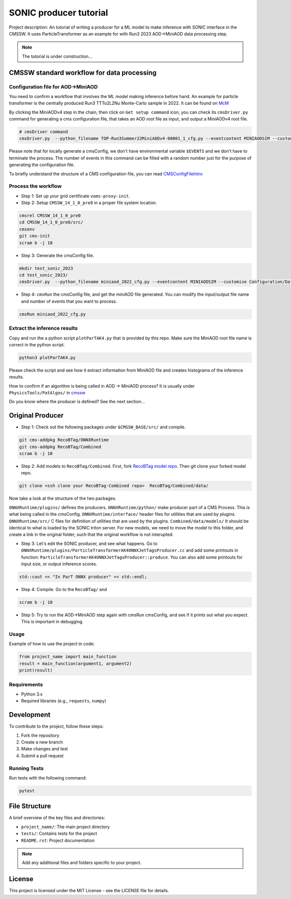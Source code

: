 ============= 
SONIC producer tutorial
=============

Project description: An tutorial of writing a producer for a ML model to make inference with SONIC interface in the CMSSW. It uses ParticleTransformer as an example for with Run3 2023 AOD->MiniAOD data processing step.

.. note:: 
    The tutorial is under construction...


CMSSW standard workflow for data processing
===============

Configuration file for AOD->MiniAOD
------------

You need to confirm a workflow that involves the ML model making inference before hand. An example for particle transformer is the centrally produced Run3 TTTo2L2Nu Monte-Carlo sample in 2022. It can be found on `McM <https://cms-pdmv-prod.web.cern.ch/mcm/chained_requests?contains=TOP-Run3Summer22MiniAODv4-00001&page=0&shown=15>`_

By clicking the MiniAODv4 step in the chain, then click on ``Get setup command`` icon, you can check its ``cmsDriver.py`` command for generating a cms configuration file, that takes an AOD root file as input, and output a MiniAODv4 root file. 

.. code-block:: bash

    # cmsDriver command
    cmsDriver.py  --python_filename TOP-Run3Summer22MiniAODv4-00001_1_cfg.py --eventcontent MINIAODSIM --customise Configuration/DataProcessing/Utils.addMonitoring --datatier MINIAODSIM --fileout file:TOP-Run3Summer22MiniAODv4-00001.root --conditions 130X_mcRun3_2022_realistic_v5 --step PAT --geometry DB:Extended --filein "dbs:/TTto2L2Nu_HT-500_NJet-7_TuneCP5_13p6TeV_powheg-pythia8/Run3Summer22DRPremix-124X_mcRun3_2022_realistic_v12-v2/AODSIM" --era Run3,run3_miniAOD_12X --no_exec --mc -n $EVENTS || exit $? ;

Please note that for locally generate a cmsConfig, we don't have environmental variable ``$EVENTS`` and we don't have to terminate the process. The number of events in this command can be filled with a random number just for the purpose of generating the configuration file. 

To briefly understand the structure of a CMS configuration file, you can read `CMSConfigFileIntro <https://twiki.cern.ch/twiki/bin/view/CMSPublic/WorkBookConfigFileIntro>`_

Process the workflow
------------

- Step 1: Set up your grid certificate ``voms-proxy-init``.
- Step 2: Setup ``CMSSW_14_1_0_pre0`` in a proper file system location.

.. code-block:: bash

    cmsrel CMSSW_14_1_0_pre0
    cd CMSSW_14_1_0_pre0/src/
    cmsenv
    git cms-init
    scram b -j 10

- Step 3: Generate the cmsConfig file.

.. code-block:: bash

    mkdir test_sonic_2023
    cd test_sonic_2023/
    cmsDriver.py  --python_filename miniaod_2022_cfg.py --eventcontent MINIAODSIM --customise Configuration/DataProcessing/Utils.addMonitoring --datatier MINIAODSIM --fileout file:miniaod_2022.root --conditions 130X_mcRun3_2022_realistic_v5 --step PAT --geometry DB:Extended --filein "dbs:/TTto2L2Nu_HT-500_NJet-7_TuneCP5_13p6TeV_powheg-pythia8/Run3Summer22DRPremix-124X_mcRun3_2022_realistic_v12-v2/AODSIM" --era Run3,run3_miniAOD_12X --no_exec --mc -n 10

- Step 4: ``cmsRun`` the cmsConfig file, and get the miniAOD file generated. You can modify the input/output file name and number of events that you want to process.

.. code-block:: bash

    cmsRun miniaod_2022_cfg.py


Extract the inference results
------------
Copy and run the a python script ``plotParTAK4.py`` that is provided by this repo. Make sure the MiniAOD root file name is correct in the python script. 

.. code-block:: bash

    python3 plotParTAK4.py

Please check the script and see how it extract information from MiniAOD file and creates histograms of the inference results.

.. note:: 

How to confirm if an algorithm is being called in AOD -> MiniAOD process?
It is usually under ``PhysicsTools/PatAlgos/`` in `cmssw <https://github.com/cms-sw/cmssw/blob/CMSSW_14_1_0_pre0/PhysicsTools/PatAlgos/python/slimming/applyDeepBtagging_cff.py>`_

.. note::
Do you know where the producer is defined? See the next section... 

Original Producer
=============
- Step 1: Check out the following packages under ``$CMSSW_BASE/src/`` and compile.

.. code-block:: bash

    git cms-addpkg RecoBTag/ONNXRuntime
    git cms-addpkg RecoBTag/Combined
    scram b -j 10

- Step 2: Add models to ``RecoBTag/Combined``. First, fork `RecoBTag model repo <https://github.com/cms-data/RecoBTag-Combined>`_. Then git clone your forked model repo. 

.. code-block:: bash

    git clone <ssh clone your RecoBTag-Combined repo>  RecoBTag/Combined/data/

Now take a look at the structure of the two packages. 

``ONNXRuntime/plugins/`` defines the producers.
``ONNXRuntime/python/`` make producer part of a CMS Process. This is what being called in the cmsConfig.
``ONNXRuntime/interface/`` header files for utilities that are used by plugins.
``ONNXRuntime/src/`` C files for definition of utilities that are used by the plugins.
``Combined/data/models/`` It should be identical to what is loaded by the SONIC triton server. For new models, we need to move the model to this folder, and create a link in the original folder, such that the original workflow is not interupted.

- Step 3: Let's edit the SONIC producer, and see what happens. Go to ``ONNXRuntime/plugins/ParticleTransformerAK4ONNXJetTagsProducer.cc`` and add some printouts in function: ``ParticleTransformerAK4ONNXJetTagsProducer::produce``. You can also add some printouts for input size, or output inference scores.


.. code-block:: cpp

    std::cout << "In ParT ONNX producer" << std::endl;

- Step 4: Compile. Go to the ``RecoBTag/`` and 

.. code-block:: bash

    scram b -j 10

- Step 5: Try to run the AOD->MiniAOD step again with cmsRun cmsConfig, and see if it prints out what you expect. This is important in debugging.






Usage
-----

Example of how to use the project in code:

.. code-block:: python

   from project_name import main_function
   result = main_function(argument1, argument2)
   print(result)

Requirements
------------

- Python 3.x
- Required libraries (e.g., ``requests``, ``numpy``)
  
Development
===========

To contribute to the project, follow these steps:

1. Fork the repository
2. Create a new branch
3. Make changes and test
4. Submit a pull request

Running Tests
-------------

Run tests with the following command:

.. code-block:: bash

   pytest

File Structure
==============

A brief overview of the key files and directories:

- ``project_name/``: The main project directory
- ``tests/``: Contains tests for the project
- ``README.rst``: Project documentation

.. note::
   Add any additional files and folders specific to your project.

License
=======

This project is licensed under the MIT License - see the LICENSE file for details.